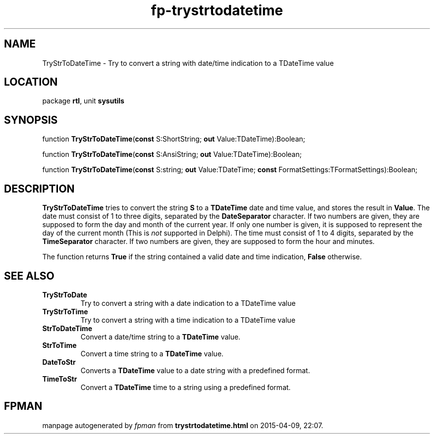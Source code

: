.\" file autogenerated by fpman
.TH "fp-trystrtodatetime" 3 "2014-03-14" "fpman" "Free Pascal Programmer's Manual"
.SH NAME
TryStrToDateTime - Try to convert a string with date/time indication to a TDateTime value
.SH LOCATION
package \fBrtl\fR, unit \fBsysutils\fR
.SH SYNOPSIS
function \fBTryStrToDateTime\fR(\fBconst\fR S:ShortString; \fBout\fR Value:TDateTime):Boolean;

function \fBTryStrToDateTime\fR(\fBconst\fR S:AnsiString; \fBout\fR Value:TDateTime):Boolean;

function \fBTryStrToDateTime\fR(\fBconst\fR S:string; \fBout\fR Value:TDateTime; \fBconst\fR FormatSettings:TFormatSettings):Boolean;
.SH DESCRIPTION
\fBTryStrToDateTime\fR tries to convert the string \fBS\fR to a \fBTDateTime\fR date and time value, and stores the result in \fBValue\fR. The date must consist of 1 to three digits, separated by the \fBDateSeparator\fR character. If two numbers are given, they are supposed to form the day and month of the current year. If only one number is given, it is supposed to represent the day of the current month (This is \fInot\fR supported in Delphi). The time must consist of 1 to 4 digits, separated by the \fBTimeSeparator\fR character. If two numbers are given, they are supposed to form the hour and minutes.

The function returns \fBTrue\fR if the string contained a valid date and time indication, \fBFalse\fR otherwise.


.SH SEE ALSO
.TP
.B TryStrToDate
Try to convert a string with a date indication to a TDateTime value
.TP
.B TryStrToTime
Try to convert a string with a time indication to a TDateTime value
.TP
.B StrToDateTime
Convert a date/time string to a \fBTDateTime\fR value.
.TP
.B StrToTime
Convert a time string to a \fBTDateTime\fR value.
.TP
.B DateToStr
Converts a \fBTDateTime\fR value to a date string with a predefined format.
.TP
.B TimeToStr
Convert a \fBTDateTime\fR time to a string using a predefined format.

.SH FPMAN
manpage autogenerated by \fIfpman\fR from \fBtrystrtodatetime.html\fR on 2015-04-09, 22:07.

